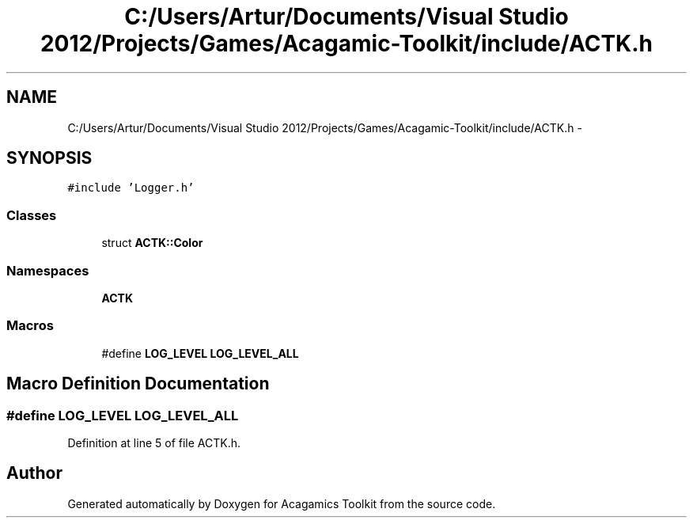 .TH "C:/Users/Artur/Documents/Visual Studio 2012/Projects/Games/Acagamic-Toolkit/include/ACTK.h" 3 "Thu Apr 3 2014" "Acagamics Toolkit" \" -*- nroff -*-
.ad l
.nh
.SH NAME
C:/Users/Artur/Documents/Visual Studio 2012/Projects/Games/Acagamic-Toolkit/include/ACTK.h \- 
.SH SYNOPSIS
.br
.PP
\fC#include 'Logger\&.h'\fP
.br

.SS "Classes"

.in +1c
.ti -1c
.RI "struct \fBACTK::Color\fP"
.br
.in -1c
.SS "Namespaces"

.in +1c
.ti -1c
.RI "\fBACTK\fP"
.br
.in -1c
.SS "Macros"

.in +1c
.ti -1c
.RI "#define \fBLOG_LEVEL\fP   \fBLOG_LEVEL_ALL\fP"
.br
.in -1c
.SH "Macro Definition Documentation"
.PP 
.SS "#define LOG_LEVEL   \fBLOG_LEVEL_ALL\fP"

.PP
Definition at line 5 of file ACTK\&.h\&.
.SH "Author"
.PP 
Generated automatically by Doxygen for Acagamics Toolkit from the source code\&.
